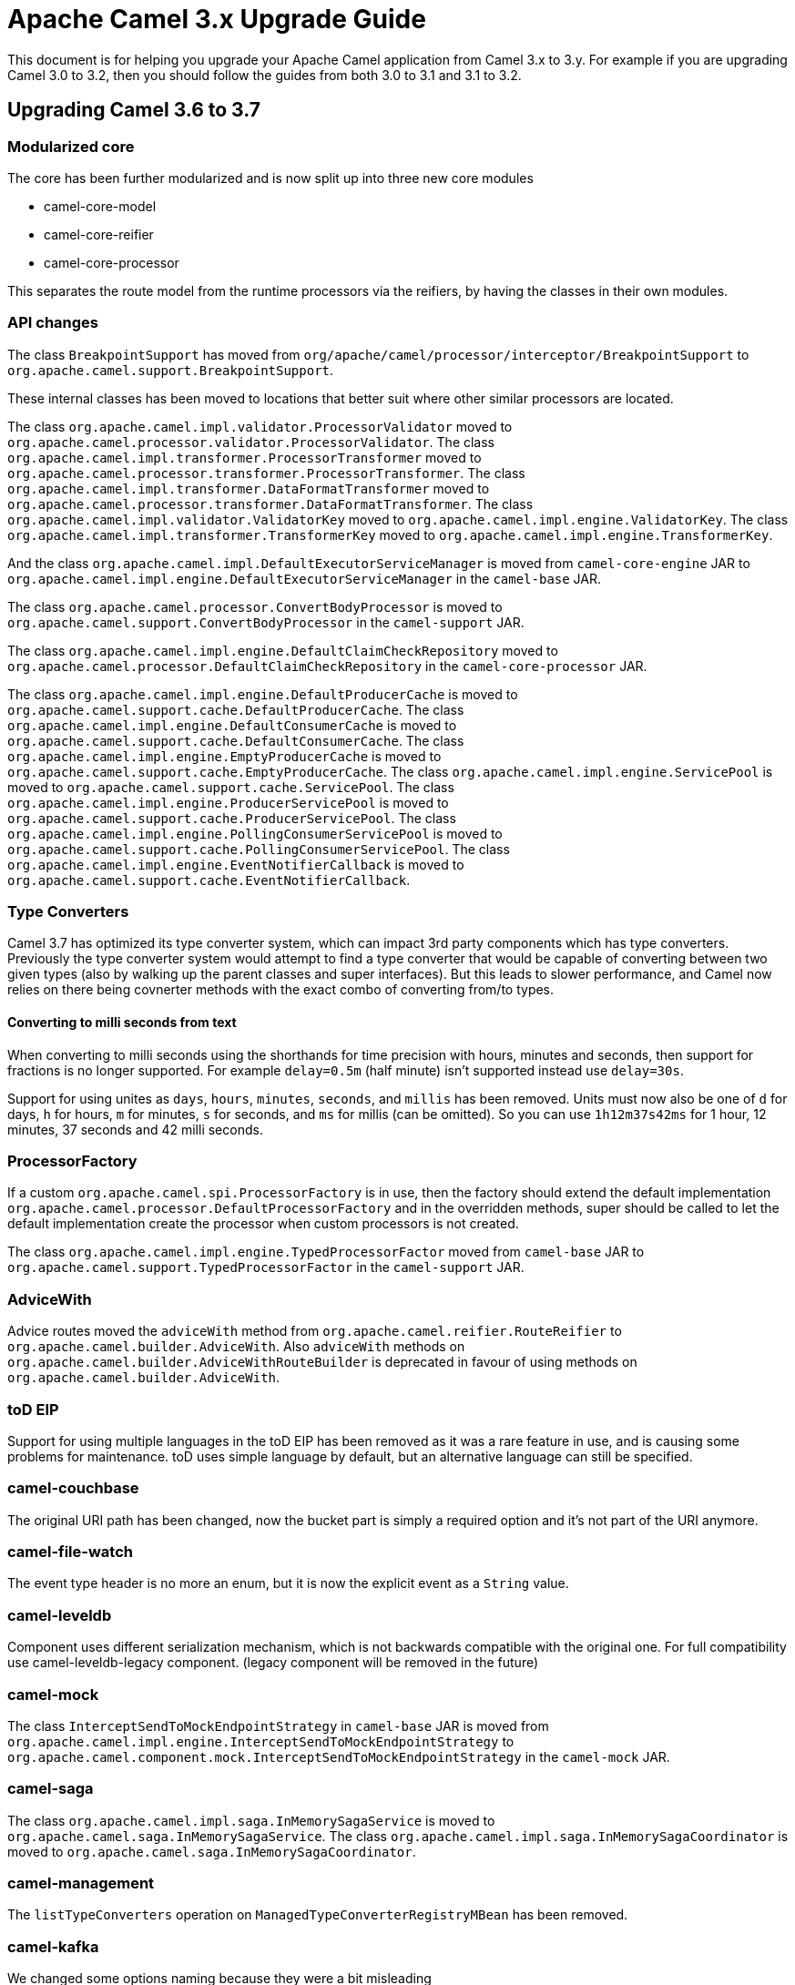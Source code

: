 = Apache Camel 3.x Upgrade Guide

This document is for helping you upgrade your Apache Camel application
from Camel 3.x to 3.y. For example if you are upgrading Camel 3.0 to 3.2, then you should follow the guides
from both 3.0 to 3.1 and 3.1 to 3.2.

== Upgrading Camel 3.6 to 3.7

=== Modularized core

The core has been further modularized and is now split up into three new core modules

- camel-core-model
- camel-core-reifier
- camel-core-processor

This separates the route model from the runtime processors via the reifiers, by having the classes in their own modules.

=== API changes

The class `BreakpointSupport` has moved from `org/apache/camel/processor/interceptor/BreakpointSupport` to `org.apache.camel.support.BreakpointSupport`.

These internal classes has been moved to locations that better suit where other similar processors are located.

The class `org.apache.camel.impl.validator.ProcessorValidator` moved to `org.apache.camel.processor.validator.ProcessorValidator`.
The class `org.apache.camel.impl.transformer.ProcessorTransformer` moved to `org.apache.camel.processor.transformer.ProcessorTransformer`.
The class `org.apache.camel.impl.transformer.DataFormatTransformer` moved to `org.apache.camel.processor.transformer.DataFormatTransformer`.
The class `org.apache.camel.impl.validator.ValidatorKey` moved to `org.apache.camel.impl.engine.ValidatorKey`.
The class `org.apache.camel.impl.transformer.TransformerKey` moved to `org.apache.camel.impl.engine.TransformerKey`.

And the class `org.apache.camel.impl.DefaultExecutorServiceManager` is moved from `camel-core-engine` JAR to
`org.apache.camel.impl.engine.DefaultExecutorServiceManager` in the `camel-base` JAR.

The class `org.apache.camel.processor.ConvertBodyProcessor` is moved
to `org.apache.camel.support.ConvertBodyProcessor` in the `camel-support` JAR.

The class `org.apache.camel.impl.engine.DefaultClaimCheckRepository` moved
to `org.apache.camel.processor.DefaultClaimCheckRepository` in the `camel-core-processor` JAR.

The class `org.apache.camel.impl.engine.DefaultProducerCache` is moved to `org.apache.camel.support.cache.DefaultProducerCache`.
The class `org.apache.camel.impl.engine.DefaultConsumerCache` is moved to `org.apache.camel.support.cache.DefaultConsumerCache`.
The class `org.apache.camel.impl.engine.EmptyProducerCache` is moved to `org.apache.camel.support.cache.EmptyProducerCache`.
The class `org.apache.camel.impl.engine.ServicePool` is moved to `org.apache.camel.support.cache.ServicePool`.
The class `org.apache.camel.impl.engine.ProducerServicePool` is moved to `org.apache.camel.support.cache.ProducerServicePool`.
The class `org.apache.camel.impl.engine.PollingConsumerServicePool` is moved to `org.apache.camel.support.cache.PollingConsumerServicePool`.
The class `org.apache.camel.impl.engine.EventNotifierCallback` is moved to `org.apache.camel.support.cache.EventNotifierCallback`.

=== Type Converters

Camel 3.7 has optimized its type converter system, which can impact 3rd party components which has type converters.
Previously the type converter system would attempt to find a type converter that would be capable of
converting between two given types (also by walking up the parent classes and super interfaces).
But this leads to slower performance, and Camel now relies on there being covnerter methods with the exact combo
of converting from/to types.

==== Converting to milli seconds from text

When converting to milli seconds using the shorthands for time precision with hours, minutes and seconds, then support
for fractions is no longer supported. For example `delay=0.5m` (half minute) isn't supported instead use `delay=30s`.

Support for using unites as `days`, `hours`, `minutes`, `seconds`, and `millis` has been removed.
Units must now also be one of `d` for days, `h` for hours, `m` for minutes, `s` for seconds, and `ms` for millis (can be omitted).
So you can use `1h12m37s42ms` for 1 hour, 12 minutes, 37 seconds and 42 milli seconds.

=== ProcessorFactory

If a custom `org.apache.camel.spi.ProcessorFactory` is in use, then the factory should extend the default implementation
`org.apache.camel.processor.DefaultProcessorFactory` and in the overridden methods, super should be called to let
the default implementation create the processor when custom processors is not created.

The class `org.apache.camel.impl.engine.TypedProcessorFactor` moved from `camel-base` JAR
to `org.apache.camel.support.TypedProcessorFactor` in the `camel-support` JAR.

=== AdviceWith

Advice routes moved the `adviceWith` method from `org.apache.camel.reifier.RouteReifier` to `org.apache.camel.builder.AdviceWith`.
Also `adviceWith` methods on `org.apache.camel.builder.AdviceWithRouteBuilder` is deprecated in favour
of using methods on `org.apache.camel.builder.AdviceWith`.

=== toD EIP

Support for using multiple languages in the toD EIP has been removed as it was a rare feature in use, and is causing some
problems for maintenance. toD uses simple language by default, but an alternative language can still be specified.

=== camel-couchbase

The original URI path has been changed, now the bucket part is simply a required option and it's not part of the URI anymore.

=== camel-file-watch

The event type header is no more an enum, but it is now the explicit event as a `String` value.

=== camel-leveldb

Component uses different serialization mechanism, which is not backwards compatible with the original one.
For full compatibility use camel-leveldb-legacy component. (legacy component will be removed in the future)

=== camel-mock

The class `InterceptSendToMockEndpointStrategy` in `camel-base` JAR is moved from `org.apache.camel.impl.engine.InterceptSendToMockEndpointStrategy`
to `org.apache.camel.component.mock.InterceptSendToMockEndpointStrategy` in the `camel-mock` JAR.

=== camel-saga

The class `org.apache.camel.impl.saga.InMemorySagaService` is moved to `org.apache.camel.saga.InMemorySagaService`.
The class `org.apache.camel.impl.saga.InMemorySagaCoordinator` is moved to `org.apache.camel.saga.InMemorySagaCoordinator`.

=== camel-management

The `listTypeConverters` operation on `ManagedTypeConverterRegistryMBean` has been removed.

=== camel-kafka

We changed some options naming because they were a bit misleading

- From kafkaHeaderDeserializer to headerDeserializer
- From kafkaHeaderSerializer to headerSerializer
- From keySerializerClass to keySerializer
- From serializerClass to valueSerializer

For more information, have a look at CAMEL-15770

=== camel-git

The Camel Git Commit consumer has been changed a bit.

For each exchange now in the body you'll get the commit full message as a String and the Commit Object like before.

Other information have been stored in headers declared in GitConstants class
- GIT_COMMIT_ID - "CamelGitCommitId" - The commit Id
- GIT_COMMIT_AUTHOR_NAME - "CamelGitAuthorName" - The commit Author name
- GIT_COMMIT_COMMITTER_NAME - "CamelGitCommiterName" - The commit committer name
- GIT_COMMIT_TIME - "CamelGitCommitTime" - The commit time

The Camel Git Branch consumer has been changed a bit.

For each exchange now in the body you'll get the branch ref name and not the full ref like before.

Other information have been stored in headers declared in GitConstants class
- GIT_BRANCH_LEAF - "CamelGitBranchLeaf" - Leaf
- GIT_BRANCH_OBJECT_ID - "CamelGitBranchObjectId" - Object Id

